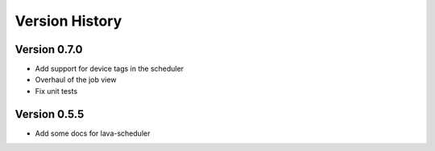 Version History
***************

.. _version_0.7.0:

Version 0.7.0
=============

*  Add support for device tags in the scheduler
*  Overhaul of the job view
*  Fix unit tests

.. _version_0.5.5:

Version 0.5.5
=============

* Add some docs for lava-scheduler
